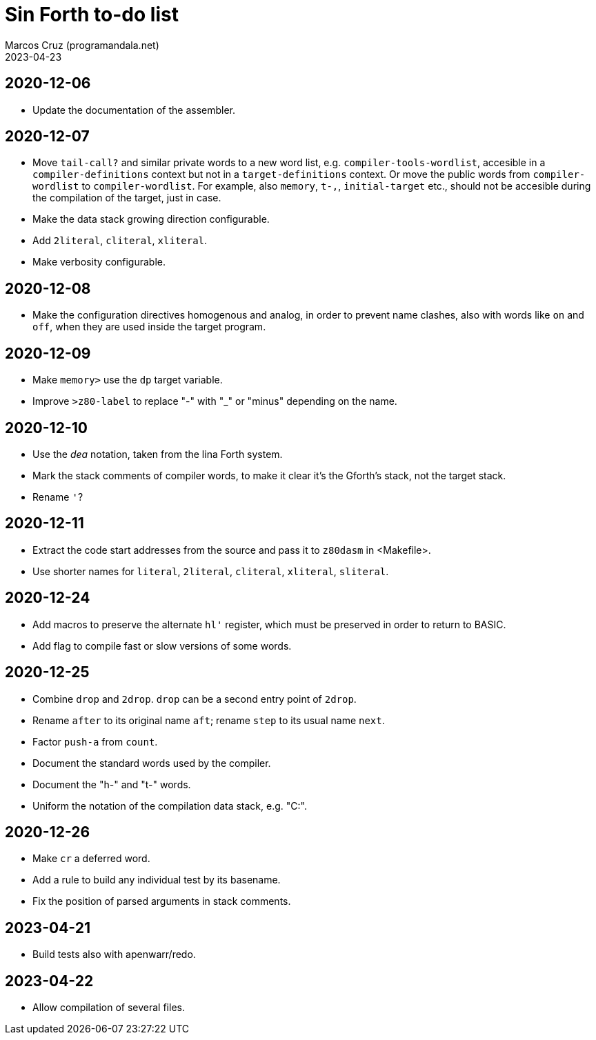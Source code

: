 = Sin Forth to-do list
:author: Marcos Cruz (programandala.net)
:revdate: 2023-04-23

// Last modified: 20230423T1219+0200.

// This file is part of Sin Forth
// by Marcos Cruz (programandala.net), 2010/2023.

// This file is in AsciiDoc format (https://asciidoctor.org).

== 2020-12-06

- Update the documentation of the assembler.

== 2020-12-07

- Move `tail-call?` and similar private words to a new word list, e.g.
  `compiler-tools-wordlist`, accesible in a `compiler-definitions` context but
  not in a `target-definitions` context. Or move the public words from
  `compiler-wordlist` to `compiler-wordlist`. For example, also `memory`,
  `t-,`, `initial-target` etc., should not be accesible during the
  compilation of the target, just in case.
- Make the data stack growing direction configurable.
- Add `2literal`, `cliteral`, `xliteral`.
- Make verbosity configurable.

== 2020-12-08

- Make the configuration directives homogenous and analog, in order to
  prevent name clashes, also with words like `on` and `off`,  when
  they are used inside the target program.

== 2020-12-09

- Make `memory>` use the `dp` target variable.
- Improve `>z80-label` to replace "-" with "_" or "minus" depending on
  the name.

== 2020-12-10

- Use the _dea_ notation, taken from the lina Forth system.
- Mark the stack comments of compiler words, to make it clear it's the
  Gforth's stack, not the target stack.
- Rename `'`?

== 2020-12-11

- Extract the code start addresses from the source and pass it to
  `z80dasm` in <Makefile>.
- Use shorter names for `literal`, `2literal`, `cliteral`, `xliteral`,
  `sliteral`.

== 2020-12-24

- Add macros to preserve the alternate `hl'` register, which must be
  preserved in order to return to BASIC.
- Add flag to compile fast or slow versions of some words.

== 2020-12-25

- Combine `drop` and `2drop`. `drop` can be a second entry point of
  `2drop`.
- Rename `after` to its original name `aft`; rename `step` to its
  usual name `next`.
- Factor `push-a` from `count`.
- Document the standard words used by the compiler.
- Document the "h-" and "t-" words.
- Uniform the notation of the compilation data stack, e.g. "C:".

== 2020-12-26

- Make `cr` a deferred word.
- Add a rule to build any individual test by its basename.
- Fix the position of parsed arguments in stack comments.

== 2023-04-21

- Build tests also with apenwarr/redo.

== 2023-04-22

- Allow compilation of several files.
